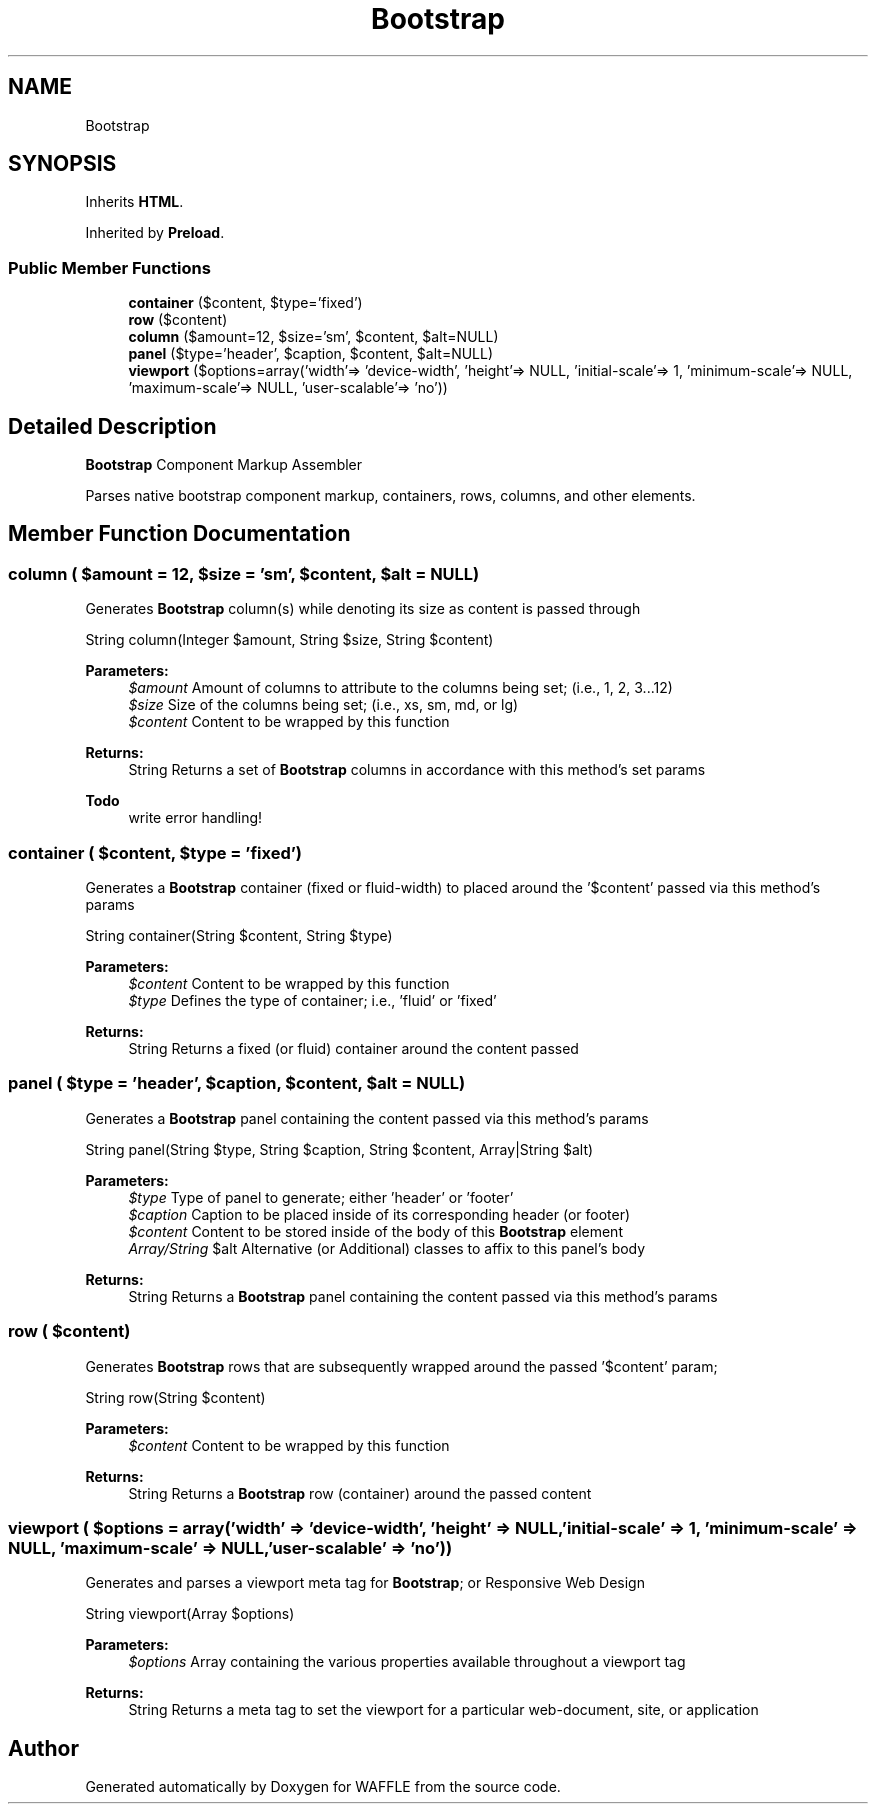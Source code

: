 .TH "Bootstrap" 3 "Sun Apr 9 2017" "Version 0.35.0.0" "WAFFLE" \" -*- nroff -*-
.ad l
.nh
.SH NAME
Bootstrap
.SH SYNOPSIS
.br
.PP
.PP
Inherits \fBHTML\fP\&.
.PP
Inherited by \fBPreload\fP\&.
.SS "Public Member Functions"

.in +1c
.ti -1c
.RI "\fBcontainer\fP ($content, $type='fixed')"
.br
.ti -1c
.RI "\fBrow\fP ($content)"
.br
.ti -1c
.RI "\fBcolumn\fP ($amount=12, $size='sm', $content, $alt=NULL)"
.br
.ti -1c
.RI "\fBpanel\fP ($type='header', $caption, $content, $alt=NULL)"
.br
.ti -1c
.RI "\fBviewport\fP ($options=array('width'=> 'device\-width', 'height'=> NULL, 'initial\-scale'=> 1, 'minimum\-scale'=> NULL, 'maximum\-scale'=> NULL, 'user\-scalable'=> 'no'))"
.br
.in -1c
.SH "Detailed Description"
.PP 
\fBBootstrap\fP Component Markup Assembler
.PP
Parses native bootstrap component markup, containers, rows, columns, and other elements\&. 
.SH "Member Function Documentation"
.PP 
.SS "column ( $amount = \fC12\fP,  $size = \fC'sm'\fP,  $content,  $alt = \fCNULL\fP)"
Generates \fBBootstrap\fP column(s) while denoting its size as content is passed through
.PP
String column(Integer $amount, String $size, String $content)
.PP
\fBParameters:\fP
.RS 4
\fI$amount\fP Amount of columns to attribute to the columns being set; (i\&.e\&., 1, 2, 3\&.\&.\&.12) 
.br
\fI$size\fP Size of the columns being set; (i\&.e\&., xs, sm, md, or lg) 
.br
\fI$content\fP Content to be wrapped by this function 
.RE
.PP
\fBReturns:\fP
.RS 4
String Returns a set of \fBBootstrap\fP columns in accordance with this method's set params
.RE
.PP
\fBTodo\fP
.RS 4
write error handling! 
.RE
.PP

.SS "container ( $content,  $type = \fC'fixed'\fP)"
Generates a \fBBootstrap\fP container (fixed or fluid-width) to placed around the '$content' passed via this method's params
.PP
String container(String $content, String $type)
.PP
\fBParameters:\fP
.RS 4
\fI$content\fP Content to be wrapped by this function 
.br
\fI$type\fP Defines the type of container; i\&.e\&., 'fluid' or 'fixed' 
.RE
.PP
\fBReturns:\fP
.RS 4
String Returns a fixed (or fluid) container around the content passed 
.RE
.PP

.SS "panel ( $type = \fC'header'\fP,  $caption,  $content,  $alt = \fCNULL\fP)"
Generates a \fBBootstrap\fP panel containing the content passed via this method's params
.PP
String panel(String $type, String $caption, String $content, Array|String $alt)
.PP
\fBParameters:\fP
.RS 4
\fI$type\fP Type of panel to generate; either 'header' or 'footer' 
.br
\fI$caption\fP Caption to be placed inside of its corresponding header (or footer) 
.br
\fI$content\fP Content to be stored inside of the body of this \fBBootstrap\fP element 
.br
\fIArray/String\fP $alt Alternative (or Additional) classes to affix to this panel's body 
.RE
.PP
\fBReturns:\fP
.RS 4
String Returns a \fBBootstrap\fP panel containing the content passed via this method's params 
.RE
.PP

.SS "row ( $content)"
Generates \fBBootstrap\fP rows that are subsequently wrapped around the passed '$content' param;
.PP
String row(String $content)
.PP
\fBParameters:\fP
.RS 4
\fI$content\fP Content to be wrapped by this function 
.RE
.PP
\fBReturns:\fP
.RS 4
String Returns a \fBBootstrap\fP row (container) around the passed content 
.RE
.PP

.SS "viewport ( $options = \fCarray('width' => 'device\-width', 'height' => NULL, 'initial\-scale' => 1, 'minimum\-scale' => NULL, 'maximum\-scale' => NULL, 'user\-scalable' => 'no')\fP)"
Generates and parses a viewport meta tag for \fBBootstrap\fP; or Responsive Web Design
.PP
String viewport(Array $options)
.PP
\fBParameters:\fP
.RS 4
\fI$options\fP Array containing the various properties available throughout a viewport tag 
.RE
.PP
\fBReturns:\fP
.RS 4
String Returns a meta tag to set the viewport for a particular web-document, site, or application 
.RE
.PP


.SH "Author"
.PP 
Generated automatically by Doxygen for WAFFLE from the source code\&.
